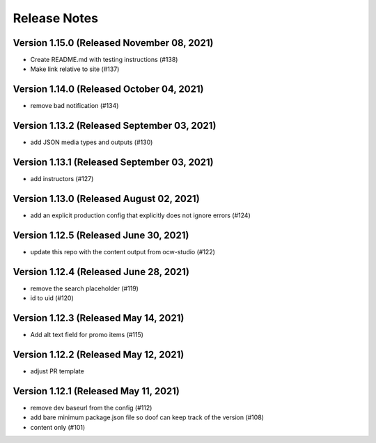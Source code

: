 Release Notes
=============

Version 1.15.0 (Released November 08, 2021)
--------------

- Create README.md with testing instructions (#138)
- Make link relative to site (#137)

Version 1.14.0 (Released October 04, 2021)
--------------

- remove bad notification (#134)

Version 1.13.2 (Released September 03, 2021)
--------------

- add JSON media types and outputs (#130)

Version 1.13.1 (Released September 03, 2021)
--------------

- add instructors (#127)

Version 1.13.0 (Released August 02, 2021)
--------------

- add an explicit production config that explicitly does not ignore errors (#124)

Version 1.12.5 (Released June 30, 2021)
--------------

- update this repo with the content output from ocw-studio (#122)

Version 1.12.4 (Released June 28, 2021)
--------------

- remove the search placeholder (#119)
- id to uid (#120)

Version 1.12.3 (Released May 14, 2021)
--------------

- Add alt text field for promo items (#115)

Version 1.12.2 (Released May 12, 2021)
--------------

- adjust PR template

Version 1.12.1 (Released May 11, 2021)
--------------

- remove dev baseurl from the config (#112)
- add bare minimum package.json file so doof can keep track of the version (#108)
- content only (#101)

